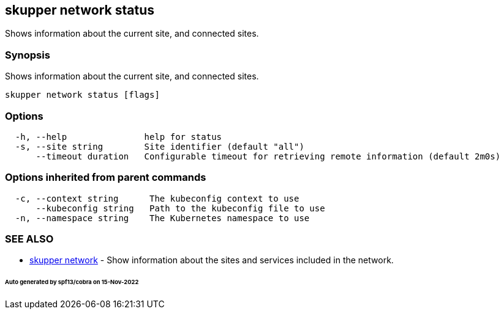 == skupper network status

Shows information about the current site, and connected sites.

=== Synopsis

Shows information about the current site, and connected sites.

----
skupper network status [flags]
----

=== Options

----
  -h, --help               help for status
  -s, --site string        Site identifier (default "all")
      --timeout duration   Configurable timeout for retrieving remote information (default 2m0s)
----

=== Options inherited from parent commands

----
  -c, --context string      The kubeconfig context to use
      --kubeconfig string   Path to the kubeconfig file to use
  -n, --namespace string    The Kubernetes namespace to use
----

=== SEE ALSO

* xref:skupper_network.adoc[skupper network]	 - Show information about the sites and services included in the network.

[discrete]
====== Auto generated by spf13/cobra on 15-Nov-2022

